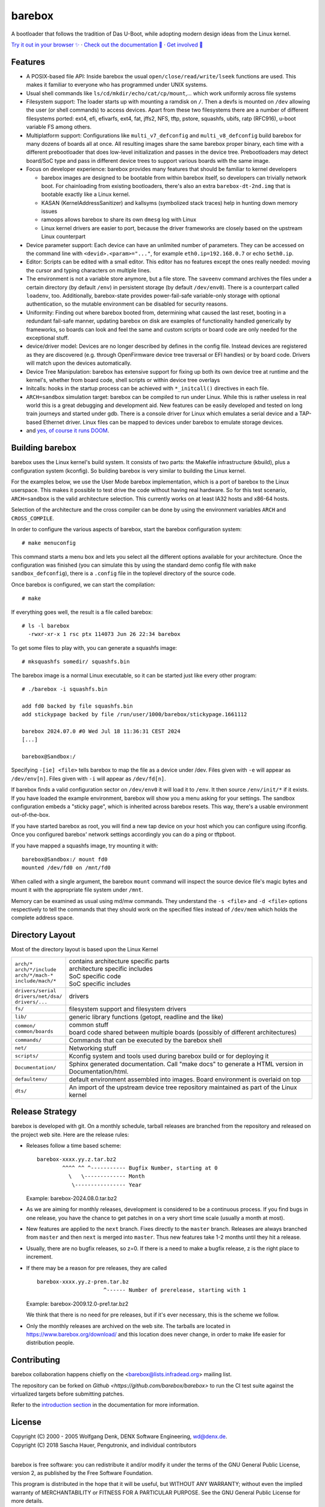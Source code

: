 ..
  SPDX-License-Identifier: GPL-2.0-only

=======
barebox
=======

A bootloader that follows the tradition of Das U-Boot, while
adopting modern design ideas from the Linux kernel.

.. class:: center

`Try it out in your browser ✨ <https://www.barebox.org/jsbarebox/?graphic=0>`_
·
`Check out the documentation 📖 <https://www.barebox.org/doc/latest/index.html>`_
·
`Get involved 🫶 <https://www.barebox.org/doc/latest/user/introduction.html#feedback>`_

Features
--------

* A POSIX-based file API:
  Inside barebox the usual ``open/close/read/write/lseek`` functions are used.
  This makes it familiar to everyone who has programmed under UNIX systems.

* Usual shell commands like ``ls/cd/mkdir/echo/cat/cp/mount``,...
  which work uniformly across file systems

* Filesystem support:
  The loader starts up with mounting a ramdisk on ``/``. Then a devfs is mounted
  on ``/dev`` allowing the user (or shell commands) to access devices. Apart from
  these two filesystems there are a number of different filesystems ported:
  ext4, efi, efivarfs, ext4, fat, jffs2, NFS, tftp, pstore, squashfs, ubifs,
  ratp (RFC916), u-boot variable FS among others.

* Multiplatform support:
  Configurations like ``multi_v7_defconfig`` and ``multi_v8_defconfig`` build
  barebox for many dozens of boards all at once. All resulting images share the
  same barebox proper binary, each time with a different prebootloader that does
  low-level initialization and passes in the device tree. Prebootloaders may
  detect board/SoC type and pass in different device trees to support various
  boards with the same image.

* Focus on developer experience:
  barebox provides many features that should be familiar to kernel developers

  * barebox images are designed to be bootable from within barebox itself,
    so developers can trivially network boot. For chainloading from existing
    bootloaders, there's also an extra ``barebox-dt-2nd.img`` that is bootable
    exactly like a Linux kernel.
  * KASAN (KernelAddressSanitizer) and kallsyms (symbolized stack traces)
    help in hunting down memory issues
  * ramoops allows barebox to share its own ``dmesg`` log with Linux
  * Linux kernel drivers are easier to port, because the driver frameworks are
    closely based on the upstream Linux counterpart

* Device parameter support:
  Each device can have an unlimited number of parameters. They can be accessed
  on the command line with ``<devid>.<param>="..."``, for example
  ``eth0.ip=192.168.0.7`` or echo ``$eth0.ip``.

* Editor:
  Scripts can be edited with a small editor. This editor has no features
  except the ones really needed: moving the cursor and typing characters
  on multiple lines.

* The environment is not a variable store anymore, but a file store.
  The ``saveenv`` command archives the files under a certain directory (by default
  ``/env``) in persistent storage (by default ``/dev/env0``). There is a counterpart
  called ``loadenv``, too. Additionally, barebox-state provides power-fail-safe
  variable-only storage with optional authentication, so the mutable environment
  can be disabled for security reasons.

* Uniformity: Finding out where barebox booted from, determining what caused
  the last reset, booting in a redundant fail-safe manner, updating barebox on disk
  are examples of functionality handled generically by frameworks, so boards can look
  and feel the same and custom scripts or board code are only needed for the
  exceptional stuff.

* device/driver model:
  Devices are no longer described by defines in the config file. Instead
  devices are registered as they are discovered (e.g. through OpenFirmware
  device tree traversal or EFI handles) or by board code.
  Drivers will match upon the devices automatically.

* Device Tree Manipulation:
  barebox has extensive support for fixing up both its own device tree at
  runtime and the kernel's, whether from board code, shell scripts or within
  device tree overlays

* Initcalls:
  hooks in the startup process can be achieved with ``*_initcall()`` directives
  in each file.

* ``ARCH=sandbox`` simulation target:
  barebox can be compiled to run under Linux. While this is rather useless
  in real world this is a great debugging and development aid. New features
  can be easily developed and tested on long train journeys and started
  under gdb. There is a console driver for Linux which emulates a serial
  device and a TAP-based Ethernet driver. Linux files can be mapped to
  devices under barebox to emulate storage devices.

* and `yes, of course it runs DOOM <https://doomwiki.org/wiki/BareDOOM>`_.

Building barebox
----------------

barebox uses the Linux kernel's build system. It consists of two parts:
the Makefile infrastructure (kbuild), plus a configuration system
(kconfig). So building barebox is very similar to building the Linux
kernel.

For the examples below, we use the User Mode barebox implementation, which
is a port of barebox to the Linux userspace. This makes it possible to
test drive the code without having real hardware. So for this test
scenario, ``ARCH=sandbox`` is the valid architecture selection. This currently
works on at least IA32 hosts and x86-64 hosts.

Selection of the architecture and the cross compiler can be done by using
the environment variables ``ARCH`` and ``CROSS_COMPILE``.

In order to configure the various aspects of barebox, start the barebox
configuration system::

  # make menuconfig

This command starts a menu box and lets you select all the different
options available for your architecture. Once the configuration was
finished (you can simulate this by using the standard demo config file
with ``make sandbox_defconfig``), there is a ``.config`` file in the
toplevel directory of the source code.

Once barebox is configured, we can start the compilation::

  # make

If everything goes well, the result is a file called barebox::

  # ls -l barebox
    -rwxr-xr-x 1 rsc ptx 114073 Jun 26 22:34 barebox

To get some files to play with, you can generate a squashfs image::

  # mksquashfs somedir/ squashfs.bin

The barebox image is a normal Linux executable, so it can be started
just like every other program::

  # ./barebox -i squashfs.bin

  add fd0 backed by file squashfs.bin
  add stickypage backed by file /run/user/1000/barebox/stickypage.1661112

  barebox 2024.07.0 #0 Wed Jul 18 11:36:31 CEST 2024
  [...]

  barebox@Sandbox:/

Specifying ``-[ie] <file>`` tells barebox to map the file as a device
under /dev. Files given with ``-e`` will appear as ``/dev/env[n]``. Files
given with ``-i`` will appear as ``/dev/fd[n]``.

If barebox finds a valid configuration sector on ``/dev/env0`` it will
load it to ``/env``. It then source ``/env/init/*`` if it exists. If you have
loaded the example environment, barebox will show you a menu asking for
your settings. The sandbox configuration embeds a "sticky page", which is
inherited across barebox resets. This way, there's a usable environment
out-of-the-box.

If you have started barebox as root, you will find a new tap device on your
host which you can configure using ifconfig. Once you configured barebox'
network settings accordingly you can do a ping or tftpboot.

If you have mapped a squashfs image, try mounting it with::

  barebox@Sandbox:/ mount fd0
  mounted /dev/fd0 on /mnt/fd0

When called with a single argument, the barebox ``mount`` command will inspect
the source device file's magic bytes and mount it with the appropriate file system
under ``/mnt``.

Memory can be examined as usual using md/mw commands. They understand
the ``-s <file>`` and ``-d <file>`` options respectively to tell the commands
that they should work on the specified files instead of ``/dev/mem`` which holds
the complete address space.

Directory Layout
----------------

Most of the directory layout is based upon the Linux Kernel

.. list-table::

  * - | ``arch/*``
      | ``arch/*/include``
      | ``arch/*/mach-*``
      | ``include/mach/*``
    - | contains architecture specific parts
      | architecture specific includes
      | SoC specific code
      | SoC specific includes

  * - | ``drivers/serial``
      | ``drivers/net/dsa/``
      | ``drivers/...``
    - | drivers

  * - | ``fs/``
    - | filesystem support and filesystem drivers

  * - | ``lib/``
    - | generic library functions (getopt, readline and the like)

  * - | ``common/``
      | ``common/boards``
    - | common stuff
      | board code shared between multiple boards (possibly of different architectures)

  * - | ``commands/``
    - | Commands that can be executed by the barebox shell

  * - | ``net/``
    - | Networking stuff

  * - | ``scripts/``
    - | Kconfig system and tools used during barebox build or for deploying it

  * - | ``Documentation/``
    - | Sphinx generated documentation. Call "make docs" to generate a HTML version in Documentation/html.

  * - | ``defaultenv/``
    - | default environment assembled into images. Board environment is overlaid on top

  * - | ``dts/``
    - | An import of the upstream device tree repository maintained as part of the Linux kernel

Release Strategy
----------------

barebox is developed with git. On a monthly schedule, tarball releases are
branched from the repository and released on the project web site. Here
are the release rules:

- Releases follow a time based scheme::

    barebox-xxxx.yy.z.tar.bz2
            ^^^^ ^^ ^----------- Bugfix Number, starting at 0
              \   \------------- Month
               \---------------- Year

  Example: barebox-2024.08.0.tar.bz2

- As we are aiming for monthly releases, development is considered to be
  a continuous process. If you find bugs in one release, you have the chance
  to get patches in on a very short time scale (usually a month at most).

- New features are applied to the ``next`` branch. Fixes directly to the
  ``master`` branch. Releases are always branched from ``master`` and then
  ``next`` is merged into ``master``. Thus new features take 1-2 months
  until they hit a release.

- Usually, there are no bugfix releases, so z=0. If there is a need
  to make a bugfix release, z is the right place to increment.

- If there may be a reason for pre releases, they are called ::

    barebox-xxxx.yy.z-pren.tar.bz
                         ^------ Number of prerelease, starting with 1

  Example: barebox-2009.12.0-pre1.tar.bz2

  We think that there is no need for pre releases, but if it's ever
  necessary, this is the scheme we follow.

- Only the monthly releases are archived on the web site. The tarballs
  are located in https://www.barebox.org/download/ and this location
  does never change, in order to make life easier for distribution
  people.

.. _contributing:

Contributing
------------

barebox collaboration happens chiefly on the
<barebox@lists.infradead.org> mailing list.

The repository can be forked on `Github <https://github.com/barebox/barebox>`
to run the CI test suite against the virtualized targets before submitting
patches.

Refer to the
`introduction section <https://www.barebox.org/doc/latest/user/introduction.html#feedback>`_
in the documentation for more information.

License
-------

| Copyright (C) 2000 - 2005 Wolfgang Denk, DENX Software Engineering, wd@denx.de.
| Copyright (C) 2018 Sascha Hauer, Pengutronix, and individual contributors
|


barebox is free software: you can redistribute it and/or modify it under the
terms of the GNU General Public License, version 2, as published by the Free
Software Foundation.

This program is distributed in the hope that it will be useful, but WITHOUT ANY
WARRANTY; without even the implied warranty of MERCHANTABILITY or FITNESS FOR A
PARTICULAR PURPOSE. See the GNU General Public License for more details.

You should have received a copy of the GNU General Public License in the file
COPYING along with this program. If not, see <https://www.gnu.org/licenses/>.

Individual files may contain the following SPDX license tags as a shorthand for
the above copyright and warranty notices::

    SPDX-License-Identifier: GPL-2.0-only
    SPDX-License-Identifier: GPL-2.0-or-later

This eases machine processing of licensing information based on the SPDX
License Identifiers that are available at http://spdx.org/licenses/.

Also note that some files in the barebox source tree are available under
several different GPLv2-compatible open-source licenses. This fact is noted
clearly in the file headers of the respective files and the full license
text is reproduced in the ``LICENSES/`` directory.
